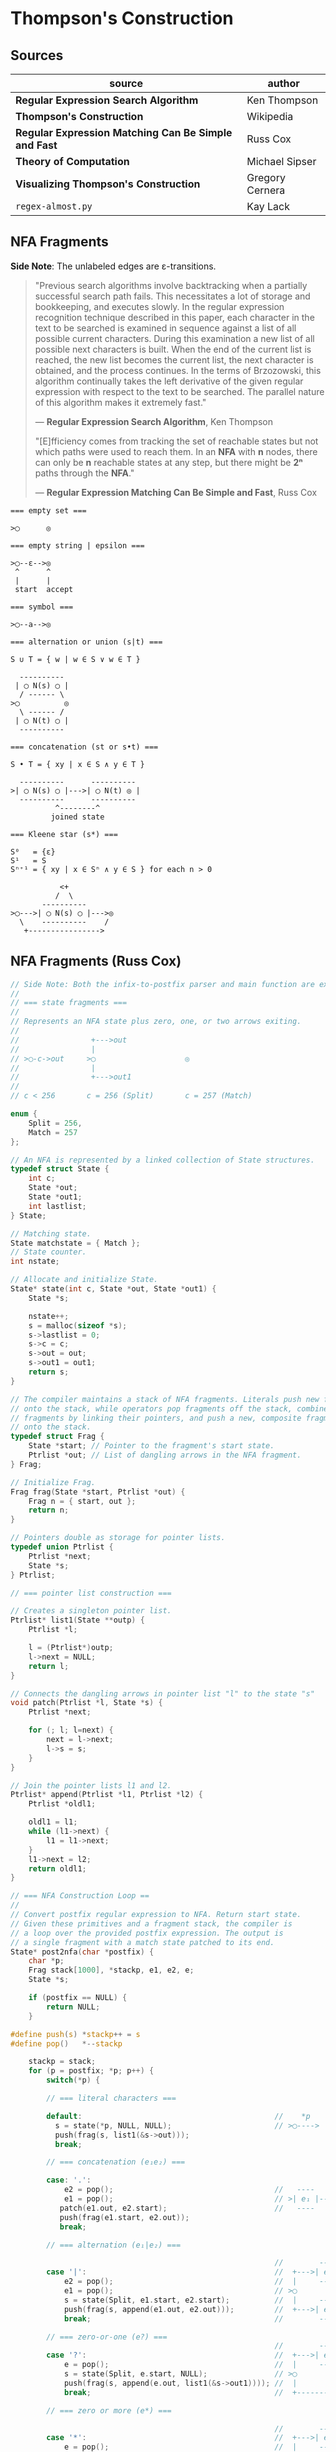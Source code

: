 * Thompson's Construction

** Sources

| source                                               | author          |
|------------------------------------------------------+-----------------|
| *Regular Expression Search Algorithm*                | Ken Thompson    |
| *Thompson's Construction*                            | Wikipedia       |
| *Regular Expression Matching Can Be Simple and Fast* | Russ Cox        |
| *Theory of Computation*                              | Michael Sipser  |
| *Visualizing Thompson's Construction*                | Gregory Cernera |
| ~regex-almost.py~                                    | Kay Lack        |

** NFA Fragments

*Side Note*: The unlabeled edges are ε-transitions.

#+begin_quote
  "Previous search algorithms involve backtracking when a partially successful search path fails.
   This necessitates a lot of storage and bookkeeping, and executes slowly. In the regular expression
   recognition technique described in this paper, each character in the text to be searched is
   examined in sequence against a list of all possible current characters. During this examination a
   new list of all possible next characters is built. When the end of the current list is reached,
   the new list becomes the current list, the next character is obtained, and the process continues.
   In the terms of Brzozowski, this algorithm continually takes the left derivative of the given
   regular expression with respect to the text to be searched. The parallel nature of this algorithm
   makes it extremely fast."

   — *Regular Expression Search Algorithm*, Ken Thompson

  "[E]fficiency comes from tracking the set of reachable states but not which paths were used
   to reach them. In an *NFA* with *n* nodes, there can only be *n* reachable states at any step,
   but there might be *2ⁿ* paths through the *NFA*."

   — *Regular Expression Matching Can Be Simple and Fast*, Russ Cox
#+end_quote

#+begin_example
  === empty set ===

  >◯      ◎

  === empty string | epsilon ===

  >◯--ε-->◎
   ^      ^
   |      |
   start  accept

  === symbol ===

  >◯--a-->◎

  === alternation or union (s|t) ===

  S ∪ T = { w | w ∈ S ∨ w ∈ T }

    ----------
   | ◯ N(s) ◯ |
    / ------ \
  >◯          ◎
    \ ------ /
   | ◯ N(t) ◯ |
    ----------

  === concatenation (st or s•t) ===

  S • T = { xy | x ∈ S ∧ y ∈ T }

    ----------      ----------
  >| ◯ N(s) ◯ |--->| ◯ N(t) ◎ |
    ----------      ----------
            ^--------^
           joined state

  === Kleene star (s*) ===

  S⁰   = {ε}
  S¹   = S
  Sⁿ⁺¹ = { xy | x ∈ Sⁿ ∧ y ∈ S } for each n > 0

             <+
            /  \
         ----------
  >◯--->| ◯ N(s) ◯ |--->◎
    \    ----------    /
     +---------------->
#+end_example

** NFA Fragments (Russ Cox)

#+begin_src c
  // Side Note: Both the infix-to-postfix parser and main function are excluded from this example.
  //
  // === state fragments ===
  //
  // Represents an NFA state plus zero, one, or two arrows exiting.
  //
  //                +--->out
  //                |
  // >◯-c->out     >◯                    ◎
  //                |
  //                +--->out1
  //
  // c < 256       c = 256 (Split)       c = 257 (Match)

  enum {
      Split = 256,
      Match = 257
  };

  // An NFA is represented by a linked collection of State structures.
  typedef struct State {
      int c;
      State *out;
      State *out1;
      int lastlist;
  } State;

  // Matching state.
  State matchstate = { Match };
  // State counter.
  int nstate;

  // Allocate and initialize State.
  State* state(int c, State *out, State *out1) {
      State *s;

      nstate++;
      s = malloc(sizeof *s);
      s->lastlist = 0;
      s->c = c;
      s->out = out;
      s->out1 = out1;
      return s;
  }

  // The compiler maintains a stack of NFA fragments. Literals push new fragments
  // onto the stack, while operators pop fragments off the stack, combine those
  // fragments by linking their pointers, and push a new, composite fragment back
  // onto the stack.
  typedef struct Frag {
      State *start; // Pointer to the fragment's start state.
      Ptrlist *out; // List of dangling arrows in the NFA fragment.
  } Frag;

  // Initialize Frag.
  Frag frag(State *start, Ptrlist *out) {
      Frag n = { start, out };
      return n;
  }

  // Pointers double as storage for pointer lists.
  typedef union Ptrlist {
      Ptrlist *next;
      State *s;
  } Ptrlist;

  // === pointer list construction ===

  // Creates a singleton pointer list.
  Ptrlist* list1(State **outp) {
      Ptrlist *l;

      l = (Ptrlist*)outp;
      l->next = NULL;
      return l;
  }

  // Connects the dangling arrows in pointer list "l" to the state "s"
  void patch(Ptrlist *l, State *s) {
      Ptrlist *next;

      for (; l; l=next) {
          next = l->next;
          l->s = s;
      }
  }

  // Join the pointer lists l1 and l2.
  Ptrlist* append(Ptrlist *l1, Ptrlist *l2) {
      Ptrlist *oldl1;

      oldl1 = l1;
      while (l1->next) {
          l1 = l1->next;
      }
      l1->next = l2;
      return oldl1;
  }

  // === NFA Construction Loop ==
  //
  // Convert postfix regular expression to NFA. Return start state.
  // Given these primitives and a fragment stack, the compiler is
  // a loop over the provided postfix expression. The output is
  // a single fragment with a match state patched to its end.
  State* post2nfa(char *postfix) {
      char *p;
      Frag stack[1000], *stackp, e1, e2, e;
      State *s;

      if (postfix == NULL) {
          return NULL;
      }

  #define push(s) *stackp++ = s
  #define pop()   *--stackp

      stackp = stack;
      for (p = postfix; *p; p++) {
          switch(*p) {

          // === literal characters ===

          default:                                           //    *p
            s = state(*p, NULL, NULL);                       // >◯---->
            push(frag(s, list1(&s->out)));
            break;

          // === concatenation (e₁e₂) ===

          case: '.':
              e2 = pop();                                    //   ----      ----
              e1 = pop();                                    // >| e₁ |--->| e₂ |--->
             patch(e1.out, e2.start);                        //   ----      ----
             push(frag(e1.start, e2.out));
             break;

          // === alternation (e₁|e₂) ===

                                                             //        ----
          case '|':                                          //  +--->| e₁ |--->
              e2 = pop();                                    //  |     ----
              e1 = pop();                                    // >◯
              s = state(Split, e1.start, e2.start);          //  |     ----
              push(frag(s, append(e1.out, e2.out)));         //  +--->| e₂ |--->
              break;                                         //        ----

          // === zero-or-one (e?) ===
                                                             //        ---
          case '?':                                          //  +--->| e |--->
              e = pop();                                     //  |     ---
              s = state(Split, e.start, NULL);               // >◯
              push(frag(s, append(e.out, list1(&s->out1)))); //  |
              break;                                         //  +------------>

          // === zero or more (e*) ===

                                                             //        ---
          case '*':                                          //  +--->| e |---+
              e = pop();                                     //  |     ---    |
              s = state(Split, e.start, NULL);               // >◯<-----------+
              patch(e.out, s);                               //  |
              push(frag(s, list1(&s->out1)));                //  +------------>
              break;

          // === one or more (e+) ===

          case '+':                                          //    +------+
              e = pop();                                     //    V      |
              s = state(Split, e.start, NULL);               //   ---     |
              patch(e.out, s);                               // >| e |--->◯--->
              push(frag(e.start, list1(&s->out1)));          //   ---
              break;
          }
      }

      e = pop();
      if(stackp != stack) {
          return NULL;
      }
      patch(e.out, &matchstate);                             // >◎
      return e.start;
  #undef pop
  #undef push
  }
#+end_src

** Simulating the NFA

#+begin_src c
  // The simulation of the NFA requires tracking State sets,
  // which are stored as an array list.
  typedef struct List {
      State **s;
      int n;
  };

  List l1, l2;
  static int listid;

  // Computes initial state set.
  List* startlist(State *start, List *l) {
      l->n = 0;
      listid++;
      addstate(l, start);
      return l;
  }

  // Checks state set for match.
  int ismatch(List *l) {
      int i;

      for (i=0; i<l->n; i++) {
          if (l->s[i] == &matchstate) {
              return 1;
          }
      }
      return 0;
  }

  // Adds states to set, recursively traversing epsilon transitions.
  void addstate(List *l, State *s) {
      if (s == NULL || s->lastlist == listid) {
          return;
      }
      s->lastlist = listid;
      if(s->c == Split) {
          addstate(l, s->out);
          addstate(l, s->out1);
          return;
      }
      l->s[l->n++] = s;
  }

  // Step through the states in "clist" past the character "c",
  // to create the next NFA state set in "nlist".
  void step(List *clist, int c, List *nlist) {
      int i;
      State *s;

      listid++;
      nlist->n = 0;
      for (i=0; i<clist->n; i++) {
          s = clist->s[i];
          if (s->c == c) {
              addstate(nlist, s->out);
          }
      }
  }

  // Run the NFA on the input "s".
  // The simulation uses two lists: "clist" is the current set of states
  // that the NFA is in, and "nlist" is the next set of states that the
  // NFA will be in after processing the current character. The execution
  // loop initializes "clist" to contain just the start state and then
  // runs the machine one step at a time.
  int match(State *start, char *s){
      int i, c;
      List *clist, *nlist, *t;

      clist = startlist(start, &l1);
      nlist = &l2;
      for (; *s; s++) {
          c = *s & 0xFF;
          step(clist, c, nlist);
          // Swap "clist" and "nlist".
          t = clist; clist = nlist; nlist = t;
      }
      return ismatch(clist);
  }
#+end_src

** Simulating a DFA over a Cached NFA

#+begin_src c
  // The simulation of the NFA requires tracking State sets,
  // which are stored as an array list.
  typedef struct List {
      State **s;
      int n;
  };

  List l1, l2;
  static int listid;

  // Computes initial state set.
  List* startlist(State *start, List *l) {
      l->n = 0;
      listid++;
      addstate(l, start);
      return l;
  }

  // Checks state set for match.
  int ismatch(List *l) {
      int i;

      for (i=0; i<l->n; i++) {
          if (l->s[i] == &matchstate) {
              return 1;
          }
      }
      return 0;
  }

  // Adds states to set, recursively traversing epsilon transitions.
  void addstate(List *l, State *s) {
      if (s == NULL || s->lastlist == listid) {
          return;
      }
      s->lastlist = listid;
      if(s->c == Split) {
          addstate(l, s->out);
          addstate(l, s->out1);
          return;
      }
      l->s[l->n++] = s;
  }

  // Step through the states in "clist" past the character "c",
  // to create the next NFA state set in "nlist".
  void step(List *clist, int c, List *nlist) {
      int i;
      State *s;

      listid++;
      nlist->n = 0;
      for (i=0; i<clist->n; i++) {
          s = clist->s[i];
          if (s->c == c) {
              addstate(nlist, s->out);
          }
      }
  }

  // Represents a DFA state: a cached NFA state list.
  typedef struct DState DState;

  struct DState {
      List l;
      DState *next[256];
      DState *left;
      DState *right;
  };

  // Compare lists: first by length, then by members.
  static int listcmp(List *l1, List *l2) {
      int i;

      if(l1->n < l2->n) {
          return -1;
      }
      if(l1->n > l2->n) {
          return 1;
      }
      for(i=0; i<l1->n; i++){
          if(l1->s[i] < l2->s[i]) {
              return -1;
          } else if (l1->s[i] > l2->s[i]) {
              return 1;
          }
      }
      return 0;
  }

  // Compare pointers by address.
  static int ptrcmp(const void *a, const void *b) {
      if(a < b) {
          return -1;
      }
      if(a > b) {
          return 1;
      }
      return 0;
  }

  DState *freelist;

  // Allocate DStates from a cached list.
  DState* allocdstate(void) {
      DState *d;

      if((d = freelist) != NULL) {
          freelist = d->left;
      } else {
          d = malloc(sizeof *d + nstate*sizeof(State*));
          d->l.s = (State**)(d+1);
      }
      d->left = NULL;
      d->right = NULL;
      memset(d->next, 0, sizeof d->next);
      return d;
  }

  // Free the tree of states rooted at d.
  void freestates(DState *d) {
      if(d == NULL) {
          return;
      }
      freestates(d->left);
      freestates(d->right);
      d->left = freelist;
      freelist = d;
  }

  static DState *alldstates;
  static int nstates;

  // Throw away the cache and start over.
  void freecache(void) {
      freestates(alldstates);
      alldstates = NULL;
      nstates = 0;
  }

  int maxstates = 32;

  // Return the cached DState for list l, creating a new one if needed.
  DState* dstate(List *l, DState **nextp) {
      int i;
      DState **dp, *d;

      qsort(l->s, l->n, sizeof l->s[0], ptrcmp);

      dp = &alldstates;

      while((d = *dp) != NULL) {
          i = listcmp(l, &d->l);
          if (i < 0) {
              dp = &d->left;
          } else if (i > 0) {
              dp = &d->right;
          } else {
              return d;
          }
      }

      if (nstates >= maxstates) {
          freecache();
          dp = &alldstates;
          nextp = NULL;
      }

      d = allocdstate();
      memmove(d->l.s, l->s, l->n*sizeof l->s[0]);
      d->l.n = l->n;
      *dp = d;

      nstates++;
      if(nextp != NULL) {
          *nextp = d;
      }
      return d;
  }

  void startnfa(State *start, List *l) {
      l->n = 0;
      listid++;
      addstate(l, start);
  }

  DState* startdstate(State *start) {
      return dstate(startlist(start, &l1), NULL);
  }

  DState* nextstate(DState *d, int c) {
      step(&d->l, c, &l1);
      return dstate(&l1, &d->next[c]);
  }

  // Run DFA to determine whether it matches s.
  int match(DState *start, char *s) {
      DState *d, *next;
      int c, i;

      d = start;
      for (; *s; s++) {
          c = *s & 0xFF;
          if ((next = d->next[c]) == NULL) {
              next = nextstate(d, c);
          }
          d = next;
      }
      return ismatch(&d->l);
  }
#+end_src

** Simulation: ~aba|abb~

#+begin_example
  === Backtracking: O(2ⁿ) ===    === Multi-State: O(n) ===

  Step 0:  a b b                 Step 0:  a b b
          ^                              ^

     ◯-a->◯-b->◯-a->                ●-a->◯-b->◯-a->
    /               \              /               \
  >●                 ◎           >●                 ◎
    \               /              \               /
     ◯-a->◯-b->◯-b->                ●-a->◯-b->◯-b->

  Step 1:  a b b                 Step 1:  a b b
          ^                                ^
     ●-a->◯-b->◯-a->                ◯-a->●-b->◯-a->
    /               \              /               \
  >◯                 ◎           >◯                 ◎
    \               /              \               /
     ◯-a->◯-b->◯-b->                ◯-a->●-b->◯-b->

  Step 2:  a b b                 Step 2:  a b b
            ^                                ^
     ◯-a->●-b->◯-a->                ◯-a->◯-b->●-a->
    /               \              /               \
  >◯                 ◎           >◯                 ◎
    \               /              \               /
     ◯-a->◯-b->◯-b->                ◯-a->◯-b->●-b->

  Step 3:  a b b                 Step 3:  a b b
              ^                                ^
  Backtrack on failure.          Drop failed first thread. Match on second.

     ◯-a->◯-b->●-a->                ◯-a->◯-b->◯-a->
    /               \              /               \
  >◯                 ◎           >◯                 ●
    \               /              \               /
     ◯-a->◯-b->◯-b->                ◯-a->◯-b->◯-b->

  Step 4:  a b b
          ^
     ◯-a->◯-b->◯-a->
    /               \
  >◯                 ◎
    \               /
     ●-a->◯-b->◯-b->

  Step 5:  a b b
            ^
     ◯-a->◯-b->◯-a->
    /               \
  >◯                 ◎
    \               /
     ◯-a->●-b->◯-b->

  Step 6:  a b b
              ^
     ◯-a->◯-b->◯-a->
    /               \
  >◯                 ◎
    \               /
     ◯-a->◯-b->●-b->

  Step 7:  a b b
                ^
     ◯-a->◯-b->◯-a->
    /               \
  >◯                 ●
    \               /
     ◯-a->◯-b->◯-b->
#+end_example

** RE to NFA to Op-Code Construction

#+begin_example
  === regular expression ===

  infix:   a(a|b)*b

  postfix: aab|*•b•

  === NFA construction ===

  1. aab|*•b•
     ^

     >◯-a->◎

  2. aab|*•b•
      ^

     >◯-a->◎

  3. aab|*•b•
       ^

     >◯-b->◎

  4. aab|*•b•
        ^

        ◯-a->
       /     \
     >◯       ◎
       \     /
        ◯-b->

  5.  aab|*•b•
          ^

            <-------+
            | ◯-a-> |
            |/     \|
       ◯--->◯       ◯--->◎
        \    \     /    /
         \    ◯-b->    /
          +----------->

  6. aab|*•b•
          ^

                <-------+
                | ◯-a-> |
                |/     \|
     >◯-a->◯--->◯       ◯--->◎
            \    \     /    /
             \    ◯-b->    /
              +----------->

  7. aab|*•b•
           ^

     >◯-b->◎

  8. aab|*•b•
            ^

                <-------+
                | ◯-a-> |
                |/     \|
     >◯-a->◯--->◯       ◯--->◯-b->◎
            \    \     /    /
             \    ◯-b->    /
              +----------->

  === op code ===

  | 0 | char a     |
  |---+------------|
  | 1 | split 2, 7 |
  |---+------------|
  | 2 | split 3, 5 |
  |---+------------|
  | 3 | char a     |
  |---+------------|
  | 4 | jump 6     |
  |---+------------|
  | 5 | char b     |
  |---+------------|
  | 6 | jump 1     |
  |---+------------|
  | 7 | char b     |
  |---+------------|
  | 8 | match      |

  === regular expression ===

  infix:   a|b|c

  postfix: abc||

  === NFA construction ===

  1. abc||
     ^

     >◯-a->◎

  2. abc||
      ^

     >◯-b->◎

  3. abc||
       ^

     >◯-c->◎

  4. abc||
        ^

        ◯-b->
       /     \
     >◯       ◎
       \     /
        ◯-c->

  5. abc||
         ^

        ◯---a--->
       /         \
     >◯   ◯-b---> ◎
       \ /       /
        ◯       /
         \     /
          ◯-c->

  === op code ===

  | 0 | split 1, 3 |
  |---+------------|
  | 1 | char a     |
  |---+------------|
  | 2 | jump 7     |
  |---+------------|
  | 3 | split 4, 6 |
  |---+------------|
  | 4 | char b     |
  |---+------------|
  | 5 | jump 7     |
  |---+------------|
  | 6 | char c     |
  |---+------------|
  | 7 | match      |

  === regular expression ===

  infix:   aba|abb
  postfix: ab•a•ab•b•|

  === NFA construction ===

  1. ab•a•ab•b•|
     ^

     >◯-a->◎

  2. ab•a•ab•b•|
      ^

     >◯-b->◎

  3. ab•a•ab•b•|
       ^

     >◯-a->◯-b->◎

  4. ab•a•ab•b•|
        ^

     >◯-a->◎

  5. ab•a•ab•b•|
         ^

     >◯-a->◯-b->◯-a->◎

  6-10. ab•a•ab•b•|
             ^---^

     >◯-a->◯-b->◯-b->◎

  11. ab•a•ab•b•|
                ^

        ◯-a->◯-b->◯-a->
       /               \
     >◯                 ◎
       \               /
        ◯-a->◯-b->◯-b->

  === op code ===

  | 0 | split 1, 5 |
  |---+------------|
  | 1 | char a     |
  |---+------------|
  | 2 | char b     |
  |---+------------|
  | 3 | char a     |
  |---+------------|
  | 4 | jump 8     |
  |---+------------|
  | 5 | char a     |
  |---+------------|
  | 6 | char b     |
  |---+------------|
  | 7 | char b     |
  |---+------------|
  | 8 | match      |
#+end_example

** DFA

#+begin_example
  === RE ===

  abab|abbb

  === NFA ===

     [1]-a->[2]-b->[3]-a->[4]-b->
     /                           \
  >[0]                           (9)
     \                           /
     [5]-a->[6]-b->[7]-b->[8]-b->

  === DFA ===

                              -a->[4]-b->
                             /           \
  >[0, 1, 5]-a->[2, 6]-b->[3, 7]         (9)
                             \           /
                              -b->[8]-b->
#+end_example

** RE to NFA to DFA

Each state in the *DFA* corresponds to a list of states from the *NFA*.

The epsilon closure *E(q)* of a state *q* in *Q* is the union of the set *{q}* with the set of
all states that can be reached from *q* via one or more *ε* transitions.

If *R* is a set of states from *Q*, the epsilon closure *E(R)* is defined as the union of the
epsilon closures of all the states in *R*.

1. The set of states of the *DFA* is *P(Q)*, the power set of states *Q* in the original *NFA*.

2. The start state of the *DFA* is *E({q₀})*, where *q₀* is the original start state of the *NFA*.

3. For sets *R* in *P(Q)* and input characters *c ∈ Σ*, the transition function *δn* of the *DFA*
   is defined in terms of the transition function *δ* of the *NFA* by *δn(R,c) = U_{r ∈ R} E(δ(r,c))*.

The set of accepting states *F* of the *DFA* is defined to be the set of all states containing
at least one final state of the *NFA*.

#+begin_example
  === regular expression ===

  infix:   (ab|c)*
  postfix: ab•c|*

  === NFA Construction ===

  1. ab•c|*
     ^

     >[1]-a->(2)

  2. ab•c|*
      ^

     >[3]-b->(4)

  3. ab•c|*
       ^

     >[1]-a->[2]-b->(4)

  4. ab•c|*
        ^

     >[5]-c->(6)

  5. ab•c|*
         ^

        [1]-a->[2]-b->[4]
        /               \
     >[7]               (8)
        \               /
        [5]-----c---->[6]

  6. ab•c|*
          ^
            <-----------------+
            |                 |
            |[1]-a->[2]-b->[4]|
            |/               \|
     >[9]->[7]               [8]->(10)
        \    \               /    /
         \   [5]-----c---->[6]   /
          \                     /
           +------------------->

  === subset construction ===

  | NFA States            | DFA State | a | b | c |
  |-----------------------+-----------+---+---+---|
  | { 9, 7, 1, 5, 10 }    | A         | B |   | C |
  | { 2 }                 | B         |   | D |   |
  | { 6, 8, 10, 7, 1, 5 } | C         | B |   | C |
  | { 4, 8, 7, 1, 5, 10 } | D         | B |   | C |

  === DFA ===

        <------a
        |      |
    a->[B]->b  |
    |   ^   |  |
  >(A)  a  (D)-+
    |   |   |
    c->(C)<-c
       / \
      +-c->
#+end_example

** Regular Expression Virtual Machine

*** Operation Codes

#+begin_example
 | Expression | Instructions     |
 |------------+------------------|
 | a          | char a           |
 |------------+------------------|
 | e₁e₂       | codes for e₁     |
 |            | codes for e₂     |
 |------------+------------------|
 | e₁|e₂      |     split L1, L2 |
 |            | L1: codes for e₁ |
 |            |     jump L3      |
 |            | L2: codes for e₂ |
 |            | L3:              |
 |------------+------------------|
 | e?         |     split L1, L2 |
 |            | L1: codes for e  |
 |            | L2:              |
 |------------+------------------|
 | e*         | L1: split L2, L3 |
 |            | L2: codes for e  |
 |            |     jump L1      |
 |            | L3:              |
 |------------+------------------|
 | e+         | L1: codes for e  |
 |            |     split L1, L3 |
 |            | L3:              |
#+end_example

*** Thompson's VM

#+begin_src c
  // Op Codes
  enum {
    Char,
    Match,
    Jump,
    Split
  };

  // Instruction
  typedef struct Inst {
    int  opcode;
    int  c;
    Inst *x;
    Inst *y;
  } Inst;

  typedef struct Thread {
    Inst *pc;
  } Thread;

  // typedef struct Thread {
  //   Inst *pc;
  //   // $0 through $9: An array of submatching string pointers.
  //   char *saved[20];
  // } Thread;

  typedef struct ThreadList {
    int n;
    Thread t[1];
  } ThreadList;

  Thread thread(Inst *pc) {
    Thread t = { pc };
    return t;
  }

  ThreadList* threadlist(int n) {
    return malloc(sizeof(ThreadList)+n*sizeof(Thread));
  }

  void addthread(ThreadList *l, Thread t) {
    l->t[l->n] = t;
    l->n++;
  }

  int thompson_vm(Inst *program, char *input) {
  // int pike_vm(Inst *program, char *input, char **saved)
    // Number of instructions
    int length;
    // Current list and next list
    Threadlist *clist, *nlist;
    // Program counter
    Inst *pc;
    // String pointer
    char *sp;

    length = program_length(program);
    clist  = threadlist(length);
    nlist  = threadlist(length);

    addthread(clist, thread(program));
    // addthread(clist, thread(program, saved));

    for (sp = input; *sp; sp += 1) {
      for (i = 0; i < clist.n; i += 1) {
        pc = clist.t[i].pc;
        switch (pc->opcode) {
        case Char:
          if (*sp != pc->c) {
            break;
          }
          addthread(nlist, thread(pc + 1));
          // addthread(nlist, thread(pc + 1, t.saved));
          break;
        case Match:
          // memmove(saved, t.saved, sizeof t.saved);
          return 1
        case Jump:
          addthread(clist, thread(pc->x));
          // addthread(clist, thread(pc->x, t.saved));
          break;
        case Split:
          addthread(clist, thread(pc->x));
          // addthread(clist, thread(pc->x, t.saved));
          addthread(clist, thread(pc->y));
          // addthread(clist, thread(pc->y, t.saved));
          break;
     // case Save:
     //   t.saved[t->pc.i] = sp;
     //   addthread(clist, thread(pc->x, t.saved));
     //   break;
        }
      }
      swap(clist, nlist);
      clear(nlist);
    }
  }
#+end_src

** Kay Lack's NFA Constructor

#+begin_src python
  from dataclasses import dataclass
  from typing import Callable, List, Set

  # This is an example Python 'regex without the parsing part' implementation.
  # It uses Thompson's Construction and simulates the non-deterministic finite
  # automaton (NFA).

  # ---------------------------------- MODEL ---------------------------------- #

  class State:
    pass

  @dataclass
  class Rule:
    start: State
    matcher: Callable[[str], bool]
    end: State

    def match(self, character: str) -> bool:
      return self.matcher(character)

    def is_epsilon(self) -> bool:
      return self.matcher == EPSILON

  @dataclass
  class Graph:
    label: str
    start: State
    end: State
    rules: List[Rule]

  # ------------------------------- EVALUATION -------------------------------- #

  @dataclass
  class Evaluator():
    graph: Graph

    def match(self, string: str) -> bool:
      states = self.follow_epsilons(self.graph.start)
      for char in string:
        next_states = set()
        for rule in self.matching_rules(states, char):
          next_states.update(self.follow_epsilons(rule.end))
        states = next_states
      return self.graph.end in states

    def follow_epsilons(self, state: State) -> Set[State]:
      resolved = {state}
      for rule in self.graph.rules:
        if rule.is_epsilon() and rule.start == state:
          resolved.update(self.follow_epsilons(rule.end))
      return resolved

    def matching_rules(self, states: Set[State], char: str):
      matching_rules = []
      for rule in self.graph.rules:
        if rule.start in states and rule.match(char):
          matching_rules.append(rule)
      return matching_rules


  # -------------------------------- MATCHERS --------------------------------- #

  EPSILON = lambda _: False

  def match_eq(c: str):
    return lambda x: x == c

  def match_any():
    return lambda _: True

  # ------------------------------ CONSTRUCTORS ------------------------------- #

  def single_char(character: str) -> Graph:
    start, end = State(), State()
    return Graph(character, start, end, [
      Rule(start, match_eq(character), end)
    ])

  def any_char(_: str) -> Graph:
    start, end = State(), State()
    return Graph(".", start, end, [
      Rule(start, match_any(), end)
    ])

  def zero_or_more(subject: Graph) -> Graph:
    start, end = State(), State()
    label = "(" + subject.label + ")"
    return Graph(label, start, end, [
      *subject.rules,
      Rule(start, EPSILON, end),
      Rule(start, EPSILON, subject.start),
      Rule(subj.end, EPSILON, end),
      Rule(subj.end, EPSILON, subject.start),
    ])

  def concat(left: Graph, right: Graph):
    label = left.label + right.label
    return Graph(label, left.start, right.end, [
      *left.rules,
      *right.rules,
      Rule(left.end, EPSILON, right.start),
    ])


  # --------------------------------- EXAMPLE ----------------------------------- #

  # Regex: (lo)*l*
  regex = Evaluator(
    concat(
      zero_or_more(
        concat(
          single_char("l"),
          single_char("o")
        )
      ),
      zero_or_more(single_char("l"))
    )
  )

  regex.match("lol")  # -> True
  regex.match("lool") # -> False
#+end_src

